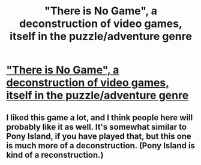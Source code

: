 #+TITLE: "There is No Game", a deconstruction of video games, itself in the puzzle/adventure genre

* [[https://store.steampowered.com/app/1240210/There_Is_No_Game__Wrong_Dimension/]["There is No Game", a deconstruction of video games, itself in the puzzle/adventure genre]]
:PROPERTIES:
:Author: whats-a-monad
:Score: 17
:DateUnix: 1604948321.0
:DateShort: 2020-Nov-09
:FlairText: DC
:END:

** I liked this game a lot, and I think people here will probably like it as well. It's somewhat similar to Pony Island, if you have played that, but this one is much more of a deconstruction. (Pony Island is kind of a reconstruction.)
:PROPERTIES:
:Author: whats-a-monad
:Score: 3
:DateUnix: 1604948557.0
:DateShort: 2020-Nov-09
:END:
